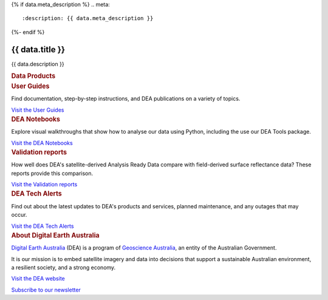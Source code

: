 {% if data.meta_description %}
.. meta::
   :description: {{ data.meta_description }}
{%- endif %}

.. rst-class:: home-page

======================================================================================================================================================
{{ data.title }}
======================================================================================================================================================

{{ data.description }}

.. container:: card-list icons
   :name: data-products

   .. rubric:: Data Products

   .. raw:: html

      <p>Browse our <a href="/data/">catalogue of data products</a> to find supporting information and ways to access the data.</p>

   .. grid:: 2 2 3 6
      :gutter: 3

      {% for item in data.product_themes %}
      .. grid-item-card:: :fas:`{{ item.icon }}`
         :link: {{ item.link }}

         {{ item.name }}
      {% endfor %}

.. container:: showcase-panel bg-gradient-primary
   :name: user-guides

   .. container::

      .. rubric:: User Guides

      Find documentation, step-by-step instructions, and DEA publications on a variety of topics.

      `Visit the User Guides </guides/>`_

   .. container::

      .. image:: /_files/default/dea-earth-thumbnail.jpg
         :class: no-gallery

.. container:: showcase-panel bg-gradient-forest reverse
   :name: dea-notebooks

   .. container::

      .. rubric:: DEA Notebooks

      Explore visual walkthroughs that show how to analyse our data using Python, including the use our DEA Tools package.

      `Visit the DEA Notebooks </dea-notebooks/>`_

   .. container::

      .. image:: /_files/cmi/Kakadu-Mary_TCW-percentiles-wide_1.jpg
         :class: no-gallery

.. container:: showcase-panel bg-gradient-stone
   :name: validation-reports

   .. container::

      .. rubric:: Validation reports

      How well does DEA's satellite-derived Analysis Ready Data compare with field-derived surface reflectance data? These reports provide this comparison.

      `Visit the Validation reports </validation/>`_

   .. container::

      .. image:: /_files/validation/validation-drone-thumbnail.jpg
         :class: no-gallery

.. container:: showcase-panel bg-gradient-space reverse
   :name: tech-alerts

   .. container::

      .. rubric:: DEA Tech Alerts

      Find out about the latest updates to DEA's products and services, planned maintenance, and any outages that may occur.

      `Visit the DEA Tech Alerts </tech-alerts-changelog/>`_

   .. container::

      .. image:: /_files/reference/Reporting_dashboard.png
         :class: no-gallery

.. container:: showcase-panel
   :name: about-dea

   .. container::

      .. rubric:: About Digital Earth Australia

      `Digital Earth Australia <https://www.dea.ga.gov.au/>`_ (DEA) is a program of `Geoscience Australia <https://www.ga.gov.au/>`_, an entity of the Australian Government.

      It is our mission is to embed satellite imagery and data into decisions that support a sustainable Australian environment, a resilient society, and a strong economy.

      `Visit the DEA website <https://www.dea.ga.gov.au/>`_

      `Subscribe to our newsletter <https://communication.ga.gov.au/dea-news-subscribe>`_

   .. container::

      .. image:: /_files/themes/sea-ocean-and-coast.* 
         :class: no-gallery
